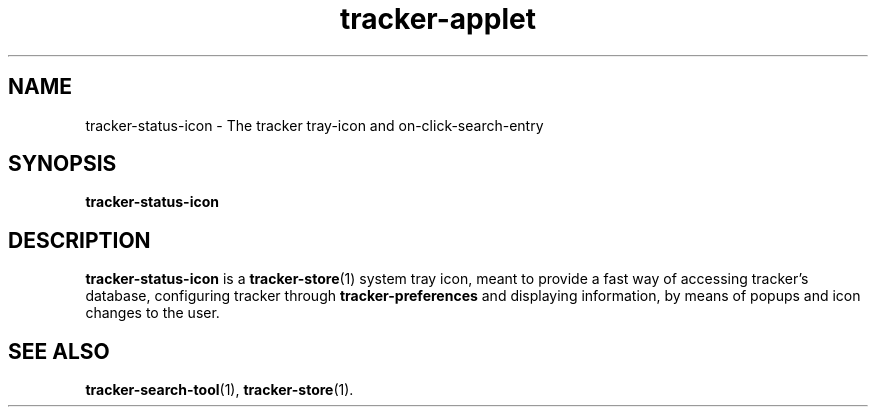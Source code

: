 .TH tracker-applet 1 "November, 2007" GNU "User Commands"

.SH NAME
tracker-status-icon \- The tracker tray-icon and on-click-search-entry

.SH SYNOPSIS
.B tracker-status-icon

.SH DESCRIPTION
.B tracker-status-icon
is a
.BR tracker-store (1)
system tray icon, meant to provide a fast way of accessing tracker's
database, configuring tracker through
.BR tracker-preferences
and displaying information, by means of popups and icon changes to the
user.

.SH SEE ALSO
.BR tracker-search-tool (1),
.BR tracker-store (1).
